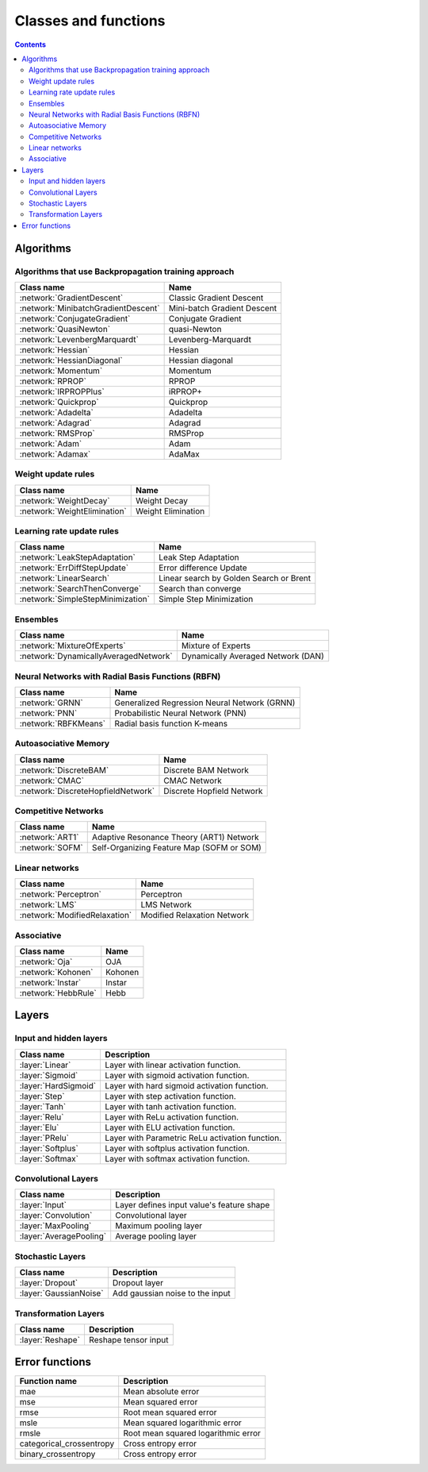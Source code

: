 Classes and functions
=====================

.. contents::

Algorithms
**********

Algorithms that use Backpropagation training approach
~~~~~~~~~~~~~~~~~~~~~~~~~~~~~~~~~~~~~~~~~~~~~~~~~~~~~

.. csv-table::
    :header: "Class name", "Name"

    :network:`GradientDescent`, Classic Gradient Descent
    :network:`MinibatchGradientDescent`, Mini-batch Gradient Descent
    :network:`ConjugateGradient`, Conjugate Gradient
    :network:`QuasiNewton`, quasi-Newton
    :network:`LevenbergMarquardt`, Levenberg-Marquardt
    :network:`Hessian`, Hessian
    :network:`HessianDiagonal`, Hessian diagonal
    :network:`Momentum`, Momentum
    :network:`RPROP`, RPROP
    :network:`IRPROPPlus`, iRPROP+
    :network:`Quickprop`, Quickprop
    :network:`Adadelta`, Adadelta
    :network:`Adagrad`, Adagrad
    :network:`RMSProp`, RMSProp
    :network:`Adam`, Adam
    :network:`Adamax`, AdaMax

Weight update rules
~~~~~~~~~~~~~~~~~~~

.. csv-table::
    :header: "Class name", "Name"

    :network:`WeightDecay`, Weight Decay
    :network:`WeightElimination`, Weight Elimination

Learning rate update rules
~~~~~~~~~~~~~~~~~~~~~~~~~~

.. csv-table::
    :header: "Class name", "Name"

    :network:`LeakStepAdaptation`, Leak Step Adaptation
    :network:`ErrDiffStepUpdate`, Error difference Update
    :network:`LinearSearch`, Linear search by Golden Search or Brent
    :network:`SearchThenConverge`, Search than converge
    :network:`SimpleStepMinimization`, Simple Step Minimization

Ensembles
~~~~~~~~~

.. csv-table::
    :header: "Class name", "Name"

    :network:`MixtureOfExperts`, Mixture of Experts
    :network:`DynamicallyAveragedNetwork`, Dynamically Averaged Network (DAN)

Neural Networks with Radial Basis Functions (RBFN)
~~~~~~~~~~~~~~~~~~~~~~~~~~~~~~~~~~~~~~~~~~~~~~~~~~

.. csv-table::
    :header: "Class name", "Name"

    :network:`GRNN`, Generalized Regression Neural Network (GRNN)
    :network:`PNN`, Probabilistic Neural Network (PNN)
    :network:`RBFKMeans`, Radial basis function K-means

Autoasociative Memory
~~~~~~~~~~~~~~~~~~~~~

.. csv-table::
    :header: "Class name", "Name"

    :network:`DiscreteBAM`, Discrete BAM Network
    :network:`CMAC`, CMAC Network
    :network:`DiscreteHopfieldNetwork`, Discrete Hopfield Network

Competitive Networks
~~~~~~~~~~~~~~~~~~~~

.. csv-table::
    :header: "Class name", "Name"

    :network:`ART1`, Adaptive Resonance Theory (ART1) Network
    :network:`SOFM`, Self-Organizing Feature Map (SOFM or SOM)

Linear networks
~~~~~~~~~~~~~~~~

.. csv-table::
    :header: "Class name", "Name"

    :network:`Perceptron`, Perceptron
    :network:`LMS`, LMS Network
    :network:`ModifiedRelaxation`, Modified Relaxation Network

Associative
~~~~~~~~~~~

.. csv-table::
    :header: "Class name", "Name"

    :network:`Oja`, OJA
    :network:`Kohonen`, Kohonen
    :network:`Instar`, Instar
    :network:`HebbRule`, Hebb

Layers
******

Input and hidden layers
~~~~~~~~~~~~~~~~~~~~~~~

.. csv-table::
    :header: "Class name", "Description"

    ":layer:`Linear`", "Layer with linear activation function."
    ":layer:`Sigmoid`", "Layer with sigmoid activation function."
    ":layer:`HardSigmoid`", "Layer with hard sigmoid activation function."
    ":layer:`Step`", "Layer with step activation function."
    ":layer:`Tanh`", "Layer with tanh activation function."
    ":layer:`Relu`", "Layer with ReLu activation function."
    ":layer:`Elu`", "Layer with ELU activation function."
    ":layer:`PRelu`", "Layer with Parametric ReLu activation function."
    ":layer:`Softplus`", "Layer with softplus activation function."
    ":layer:`Softmax`", "Layer with softmax activation function."

Convolutional Layers
~~~~~~~~~~~~~~~~~~~~

.. csv-table::
    :header: "Class name", "Description"

    ":layer:`Input`", "Layer defines input value's feature shape"
    ":layer:`Convolution`", "Convolutional layer"
    ":layer:`MaxPooling`", "Maximum pooling layer"
    ":layer:`AveragePooling`", "Average pooling layer"

Stochastic Layers
~~~~~~~~~~~~~~~~~

.. csv-table::
    :header: "Class name", "Description"

    ":layer:`Dropout`", "Dropout layer"
    ":layer:`GaussianNoise`", "Add gaussian noise to the input"

Transformation Layers
~~~~~~~~~~~~~~~~~~~~~

.. csv-table::
    :header: "Class name", "Description"

    ":layer:`Reshape`", "Reshape tensor input"

Error functions
***************

.. csv-table::
    :header: "Function name", "Description"

    "mae", "Mean absolute error"
    "mse", "Mean squared error"
    "rmse", "Root mean squared error"
    "msle", "Mean squared logarithmic error"
    "rmsle", "Root mean squared logarithmic error"
    "categorical_crossentropy", "Cross entropy error"
    "binary_crossentropy", "Cross entropy error"
